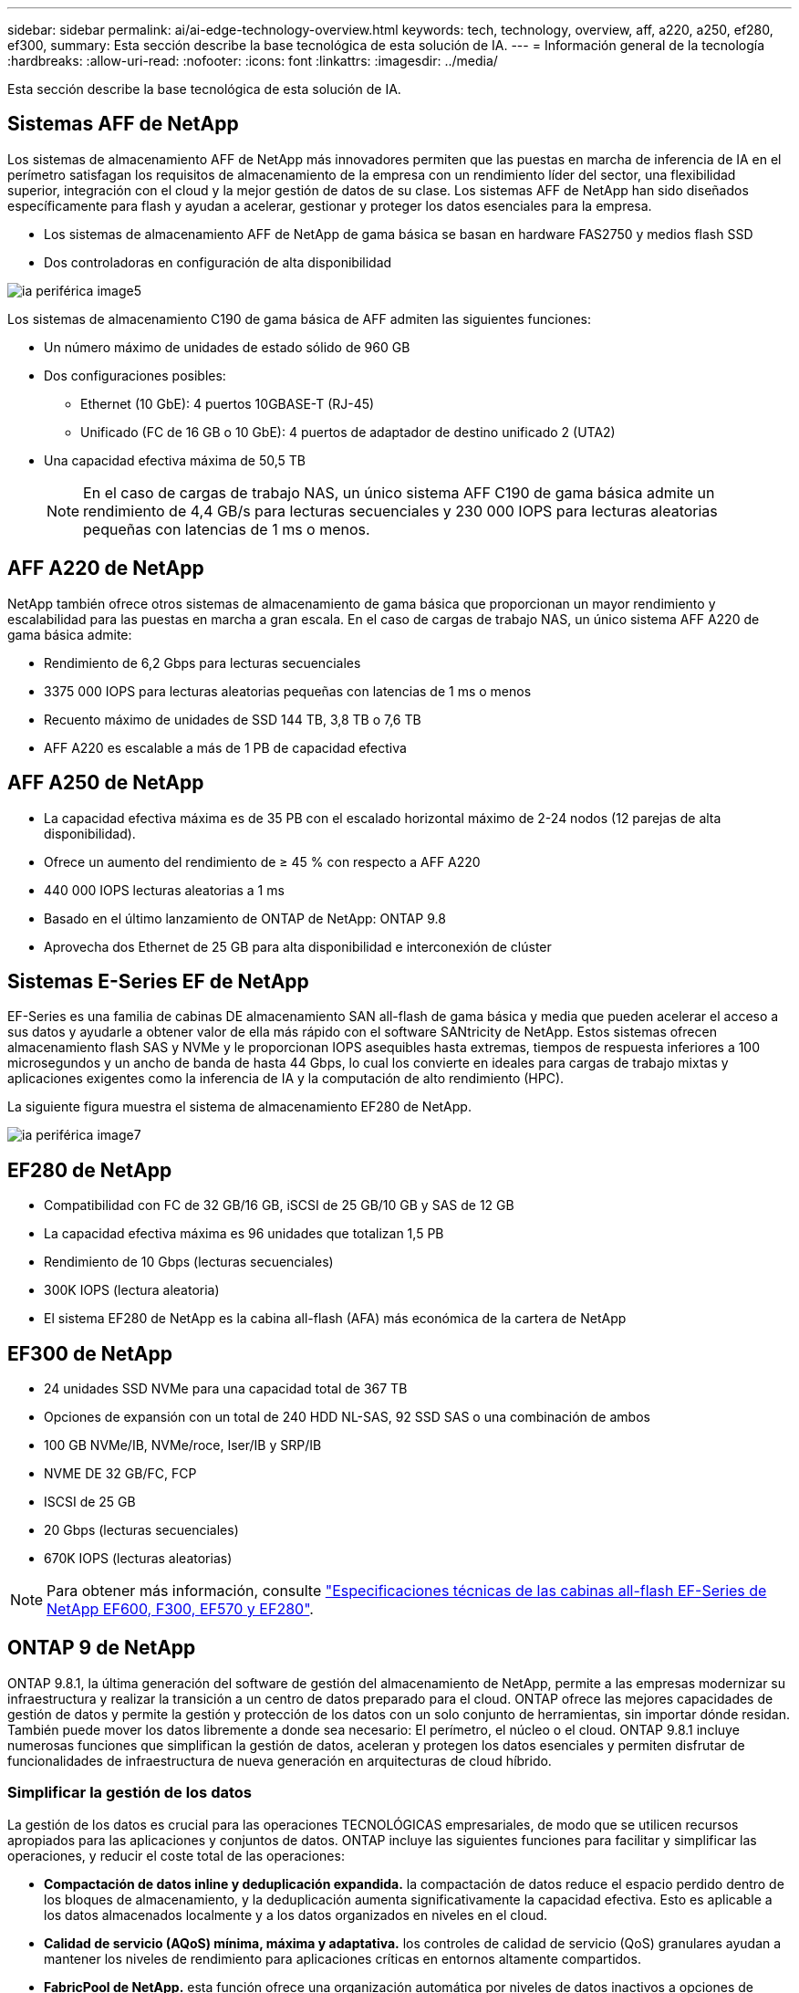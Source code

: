 ---
sidebar: sidebar 
permalink: ai/ai-edge-technology-overview.html 
keywords: tech, technology, overview, aff, a220, a250, ef280, ef300, 
summary: Esta sección describe la base tecnológica de esta solución de IA. 
---
= Información general de la tecnología
:hardbreaks:
:allow-uri-read: 
:nofooter: 
:icons: font
:linkattrs: 
:imagesdir: ../media/


[role="lead"]
Esta sección describe la base tecnológica de esta solución de IA.



== Sistemas AFF de NetApp

Los sistemas de almacenamiento AFF de NetApp más innovadores permiten que las puestas en marcha de inferencia de IA en el perímetro satisfagan los requisitos de almacenamiento de la empresa con un rendimiento líder del sector, una flexibilidad superior, integración con el cloud y la mejor gestión de datos de su clase. Los sistemas AFF de NetApp han sido diseñados específicamente para flash y ayudan a acelerar, gestionar y proteger los datos esenciales para la empresa.

* Los sistemas de almacenamiento AFF de NetApp de gama básica se basan en hardware FAS2750 y medios flash SSD
* Dos controladoras en configuración de alta disponibilidad


image::ai-edge-image5.png[ia periférica image5]

Los sistemas de almacenamiento C190 de gama básica de AFF admiten las siguientes funciones:

* Un número máximo de unidades de estado sólido de 960 GB
* Dos configuraciones posibles:
+
** Ethernet (10 GbE): 4 puertos 10GBASE-T (RJ-45)
** Unificado (FC de 16 GB o 10 GbE): 4 puertos de adaptador de destino unificado 2 (UTA2)


* Una capacidad efectiva máxima de 50,5 TB
+

NOTE: En el caso de cargas de trabajo NAS, un único sistema AFF C190 de gama básica admite un rendimiento de 4,4 GB/s para lecturas secuenciales y 230 000 IOPS para lecturas aleatorias pequeñas con latencias de 1 ms o menos.





== AFF A220 de NetApp

NetApp también ofrece otros sistemas de almacenamiento de gama básica que proporcionan un mayor rendimiento y escalabilidad para las puestas en marcha a gran escala. En el caso de cargas de trabajo NAS, un único sistema AFF A220 de gama básica admite:

* Rendimiento de 6,2 Gbps para lecturas secuenciales
* 3375 000 IOPS para lecturas aleatorias pequeñas con latencias de 1 ms o menos
* Recuento máximo de unidades de SSD 144 TB, 3,8 TB o 7,6 TB
* AFF A220 es escalable a más de 1 PB de capacidad efectiva




== AFF A250 de NetApp

* La capacidad efectiva máxima es de 35 PB con el escalado horizontal máximo de 2-24 nodos (12 parejas de alta disponibilidad).
* Ofrece un aumento del rendimiento de ≥ 45 % con respecto a AFF A220
* 440 000 IOPS lecturas aleatorias a 1 ms
* Basado en el último lanzamiento de ONTAP de NetApp: ONTAP 9.8
* Aprovecha dos Ethernet de 25 GB para alta disponibilidad e interconexión de clúster




== Sistemas E-Series EF de NetApp

EF-Series es una familia de cabinas DE almacenamiento SAN all-flash de gama básica y media que pueden acelerar el acceso a sus datos y ayudarle a obtener valor de ella más rápido con el software SANtricity de NetApp. Estos sistemas ofrecen almacenamiento flash SAS y NVMe y le proporcionan IOPS asequibles hasta extremas, tiempos de respuesta inferiores a 100 microsegundos y un ancho de banda de hasta 44 Gbps, lo cual los convierte en ideales para cargas de trabajo mixtas y aplicaciones exigentes como la inferencia de IA y la computación de alto rendimiento (HPC).

La siguiente figura muestra el sistema de almacenamiento EF280 de NetApp.

image::ai-edge-image7.png[ia periférica image7]



== EF280 de NetApp

* Compatibilidad con FC de 32 GB/16 GB, iSCSI de 25 GB/10 GB y SAS de 12 GB
* La capacidad efectiva máxima es 96 unidades que totalizan 1,5 PB
* Rendimiento de 10 Gbps (lecturas secuenciales)
* 300K IOPS (lectura aleatoria)
* El sistema EF280 de NetApp es la cabina all-flash (AFA) más económica de la cartera de NetApp




== EF300 de NetApp

* 24 unidades SSD NVMe para una capacidad total de 367 TB
* Opciones de expansión con un total de 240 HDD NL-SAS, 92 SSD SAS o una combinación de ambos
* 100 GB NVMe/IB, NVMe/roce, Iser/IB y SRP/IB
* NVME DE 32 GB/FC, FCP
* ISCSI de 25 GB
* 20 Gbps (lecturas secuenciales)
* 670K IOPS (lecturas aleatorias)



NOTE: Para obtener más información, consulte https://www.netapp.com/pdf.html?item=/media/19339-DS-4082.pdf["Especificaciones técnicas de las cabinas all-flash EF-Series de NetApp EF600, F300, EF570 y EF280"^].



== ONTAP 9 de NetApp

ONTAP 9.8.1, la última generación del software de gestión del almacenamiento de NetApp, permite a las empresas modernizar su infraestructura y realizar la transición a un centro de datos preparado para el cloud. ONTAP ofrece las mejores capacidades de gestión de datos y permite la gestión y protección de los datos con un solo conjunto de herramientas, sin importar dónde residan. También puede mover los datos libremente a donde sea necesario: El perímetro, el núcleo o el cloud. ONTAP 9.8.1 incluye numerosas funciones que simplifican la gestión de datos, aceleran y protegen los datos esenciales y permiten disfrutar de funcionalidades de infraestructura de nueva generación en arquitecturas de cloud híbrido.



=== Simplificar la gestión de los datos

La gestión de los datos es crucial para las operaciones TECNOLÓGICAS empresariales, de modo que se utilicen recursos apropiados para las aplicaciones y conjuntos de datos. ONTAP incluye las siguientes funciones para facilitar y simplificar las operaciones, y reducir el coste total de las operaciones:

* *Compactación de datos inline y deduplicación expandida.* la compactación de datos reduce el espacio perdido dentro de los bloques de almacenamiento, y la deduplicación aumenta significativamente la capacidad efectiva. Esto es aplicable a los datos almacenados localmente y a los datos organizados en niveles en el cloud.
* *Calidad de servicio (AQoS) mínima, máxima y adaptativa.* los controles de calidad de servicio (QoS) granulares ayudan a mantener los niveles de rendimiento para aplicaciones críticas en entornos altamente compartidos.
* *FabricPool de NetApp.* esta función ofrece una organización automática por niveles de datos inactivos a opciones de almacenamiento en cloud privado o público, como la solución de almacenamiento Amazon Web Services (AWS), Azure y StorageGRID de NetApp. Para obtener más información sobre FabricPool, consulte link:https://www.netapp.com/pdf.html?item=/media/17239-tr4598pdf.pdf["TR-4598"^].




=== Acelere y proteja sus datos

ONTAP 9 ofrece niveles superiores de rendimiento y protección de datos, y amplía estas capacidades de las siguientes maneras:

* *Rendimiento y menor latencia.* ONTAP ofrece el rendimiento más alto posible con la menor latencia posible.
* *Protección de datos.* ONTAP ofrece capacidades integradas de protección de datos con administración común en todas las plataformas.
* *Cifrado de volumen de NetApp (NVE).* ONTAP ofrece cifrado nativo a nivel de volumen con compatibilidad para gestión de claves incorporada y externa.
* *Multitenancy y autenticación multifactor.* ONTAP permite compartir recursos de infraestructura con los niveles más altos de seguridad.




=== Infraestructura preparada para futuros retos

ONTAP 9 ayuda a satisfacer las exigentes y siempre cambiantes necesidades de la empresa con las siguientes funciones:

* *Escalado sencillo y operaciones no disruptivas.* ONTAP admite la adición sin interrupciones de capacidad a las controladoras existentes y a los clústeres de escalado horizontal. Los clientes pueden empezar a utilizar tecnologías punteras como NVMe y FC 32 GB, sin necesidad de realizar costosas migraciones de datos y sin cortes.
* *Conexión en cloud.* ONTAP es el software de gestión del almacenamiento con mejor conexión en cloud, con opciones de almacenamiento definido por software (ONTAP Select) e instancias nativas del cloud (Cloud Volumes Service de NetApp) en todos los clouds públicos.
* *Integración con aplicaciones emergentes.* ONTAP ofrece servicios de datos de clase empresarial para plataformas y aplicaciones de última generación, como vehículos autónomos, ciudades inteligentes e Industria 4.0, utilizando la misma infraestructura que soporta las aplicaciones empresariales existentes.




== SANtricity de NetApp

SANtricity de NetApp está diseñado para ofrecer un rendimiento líder del sector, fiabilidad y simplicidad en las cabinas all-flash EF-Series y flash híbrido. Logre el máximo rendimiento y aprovechamiento de sus cabinas all-flash EF-Series y flash híbridas de E-Series para aplicaciones de cargas de trabajo pesadas, como análisis de datos, videovigilancia y backup y recuperación de datos. Con SANtricity, los ajustes de configuración, el mantenimiento, la expansión de la capacidad y otras tareas se pueden realizar mientras el almacenamiento sigue online. SANtricity también ofrece una protección de datos superior, supervisión proactiva y seguridad certificada: Todo accesible a través de la sencilla interfaz integrada de System Manager. Para obtener más información, consulte https://www.netapp.com/pdf.html?item=/media/7676-ds-3891.pdf["Especificaciones técnicas del software SANtricity para E-Series de NetApp"^].



=== Rendimiento optimizado

El software SANtricity optimizado para el rendimiento ofrece datos —con una alta tasa de IOPS, un alto rendimiento y una baja latencia— a todas sus aplicaciones de análisis de datos, videovigilancia y backup. Acelere el rendimiento en aplicaciones con baja latencia y una alta tasa de IOPS, y en aplicaciones con requisitos de amplio ancho de banda y un rendimiento alto.



=== Maximice el tiempo de actividad

Complete todas las tareas de gestión mientras el almacenamiento sigue en línea. Modifique las configuraciones, realice tareas de mantenimiento o amplíe la capacidad sin interrumpir el flujo de I/O. Proporcione los mayores niveles de fiabilidad posibles con funciones automatizadas, opciones de configuración en línea, la tecnología de pools de discos dinámicos (DPP) de vanguardia, entre otras.



=== Esté tranquilo

El software SANtricity ofrece una protección de datos superior, supervisión proactiva y seguridad certificada: Todo a través de la sencilla interfaz incluida de System Manager. Simplifique las tareas de gestión del almacenamiento. Obtenga la flexibilidad que necesita para realizar un mejor ajuste de todos los sistemas de almacenamiento E-Series. Gestione su sistema E-Series de NetApp en todo momento y en cualquier lugar. Nuestra interfaz integrada basada en web optimiza el flujo de trabajo de gestión.



== Trident de NetApp

https://netapp.io/persistent-storage-provisioner-for-kubernetes/["Trident"^] De NetApp es un orquestador de almacenamiento dinámico de código abierto para Docker y Kubernetes que simplifica la creación, la gestión y el consumo de almacenamiento persistente. Trident, una aplicación nativa de Kubernetes, se ejecuta directamente dentro de un clúster de Kubernetes. Trident permite que los clientes implementen sin problemas imágenes de contenedores de DL en el almacenamiento de NetApp y proporciona una experiencia de clase empresarial para implementaciones de contenedores de IA. Los usuarios de Kubernetes (como desarrolladores DE ML y científicos de datos) pueden crear, gestionar y automatizar la orquestación y el clonado para aprovechar las funcionalidades de gestión de datos avanzadas de NetApp, impulsadas por la tecnología de NetApp.



== Copia y sincronización de NetApp BlueXP

https://docs.netapp.com/us-en/occm/concept_cloud_sync.html["Copia y sincronización de BlueXP"^] Es un servicio de NetApp que ofrece una sincronización de datos rápida y segura. Ya tenga que transferir archivos entre recursos compartidos de archivos NFS o SMB en las instalaciones, NetApp StorageGRID, NetApp ONTAP S3, NetApp Cloud Volumes Service, Azure NetApp Files, Amazon Simple Storage Service (Amazon S3), Amazon Elastic File System (Amazon EFS), Azure Blob, Google Cloud Storage, o IBM Cloud Object Storage, BlueXP Copy and Sync mueve los archivos a donde los necesites de forma rápida y segura. Una vez transferidos los datos, estarán completamente disponibles para su uso tanto en origen como en destino. BlueXP Copy and Sync sincroniza los datos de forma continua en función de tu programación predefinida, moviendo solo los deltas, por lo que se reducen al mínimo el tiempo y el dinero que se invierten en la replicación de datos. Copia y sincronización de BlueXP es una herramienta de software como servicio (SaaS) extremadamente sencilla de configurar y usar. Las transferencias de datos activadas por BlueXP Copy and Sync se llevan a cabo por agentes de datos. Puedes poner en marcha agentes de datos de BlueXP Copy y Sync en AWS, Azure, Google Cloud Platform o en las instalaciones.



=== Servidores Lenovo ThinkSystem

Los servidores Lenovo ThinkSystem incluyen hardware, software y servicios innovadores que resuelven los desafíos actuales de los clientes y ofrecen un enfoque de diseño modular, evolutivo y adecuado para su propósito para afrontar los desafíos del futuro. Estos servidores se capitalizan en las mejores tecnologías estándar del sector, junto con innovaciones diferenciadas de Lenovo, para proporcionar la mayor flexibilidad posible en servidores x86.

Las ventajas clave de la implementación de servidores Lenovo ThinkSystem incluyen:

* Diseños modulares y altamente escalables que crecen a medida que lo hace su negocio
* Resiliencia líder en el sector para ahorrar horas de costosos tiempos de inactividad no programados
* Tecnologías flash rápidas para reducir las latencias, acelerar los tiempos de respuesta y gestionar los datos de forma más inteligente en tiempo real


En el ámbito de la IA, Lenovo está adoptando un enfoque práctico para ayudar a las empresas a comprender y adoptar las ventajas DEL APRENDIZAJE AUTOMÁTICO y la IA para sus cargas de trabajo. Los clientes de Lenovo pueden explorar y evaluar las ofertas de IA de Lenovo en los centros de innovación de IA de Lenovo para comprender por completo el valor de su caso de uso en particular. Con el fin de mejorar la rentabilidad de la inversión, este enfoque centrado en el cliente proporciona a los clientes una prueba de concepto para las plataformas de desarrollo de soluciones que están listas para usar y optimizadas para la IA.



=== Servidor Lenovo ThinkSystem SE350 Edge

La computación perimetral permite analizar los datos de dispositivos de IoT en el extremo de la red antes de enviarlos al centro de datos o al cloud. El sistema ThinkSystem SE350 de Lenovo, como se muestra en la siguiente figura, está diseñado para los requisitos únicos de implementación en el perímetro, con un enfoque en flexibilidad, conectividad, seguridad y capacidad de gestión remota en un factor de forma compacto y reforzado con el medio ambiente.

Con el procesador Intel Xeon D con la flexibilidad necesaria para admitir la aceleración de las cargas de trabajo de IA perimetral, el SE350 se ha diseñado específicamente para afrontar los retos de las implementaciones de servidores en una gran variedad de entornos fuera del centro de datos.

image::ai-edge-image8.png[ia periférica image8]

image::ai-edge-image9.png[ia periférica image9]



==== Rendim. MLPerf

MLPerf es el conjunto de pruebas de rendimiento líder del sector para evaluar el rendimiento de la IA. Cubre muchas áreas de IA aplicada, incluida la clasificación de imágenes, la detección de objetos, las imágenes médicas y el procesamiento del lenguaje natural (NLP). En esta validación, hemos utilizado cargas de trabajo de inferencia v0.7, que es la última iteración de la inferencia MLPerf al finalizar esta validación. La https://mlcommons.org/en/news/mlperf-inference-v07/["Inferencia del rendimiento ML0,7"^] la suite incluye cuatro nuevas pruebas de rendimiento para centros de datos y sistemas periféricos:

* *BERT.* representación de encoder bidireccional de Transformers (BERT) ajustada para responder preguntas utilizando el conjunto de datos de escuadrón.
* *DLRM.* el modelo de recomendación de aprendizaje profundo (DLRM) es un modelo de personalización y recomendación que se entrena para optimizar las tarifas de clic (CTR).
* *3D U-Net.* la arquitectura 3D U-Net está entrenada en el conjunto de datos de segmentación del tumor cerebral (Brats).
* *RNN-T.* el transductor de red neural recurrente (RNN-T) es un modelo de reconocimiento automático de voz (ASR) que se entrena en un subconjunto de LibriSpeech. Los resultados y el código de la inferencia de MLPerf están disponibles y se liberan públicamente bajo la licencia de Apache. La inferencia MLPerf tiene una división Edge, que admite los siguientes escenarios:
* *Flujo único.* este escenario imita a los sistemas en los que la capacidad de respuesta es un factor crítico, como las consultas de IA sin conexión realizadas en smartphones. Las consultas individuales se envían al sistema y se registran los tiempos de respuesta. como resultado, se indica la latencia del percentil 90 de todas las respuestas.
* *MultiStream.* este punto de referencia es para sistemas que procesan la entrada de varios sensores. Durante la prueba, las consultas se envían a un intervalo de tiempo fijo. Se impone una limitación de calidad de servicio (latencia máxima permitida). La prueba informa del número de flujos que el sistema puede procesar mientras cumple la restricción QoS.
* *Fuera de línea.* este es el escenario más sencillo que cubre las aplicaciones de procesamiento por lotes y la métrica es el procesamiento en muestras por segundo. Todos los datos están disponibles para el sistema y el punto de referencia mide el tiempo que tarda en procesar todas las muestras.


Lenovo ha publicado puntuaciones de inferencia MLPerf para SE350 con T4, el servidor utilizado en este documento. Consulte los resultados en https://mlperf.org/inference-results-0-7/["https://mlperf.org/inference-results-0-7/"] En la sección “Edge, Closed Division”, en la entrada #0.7-145.
